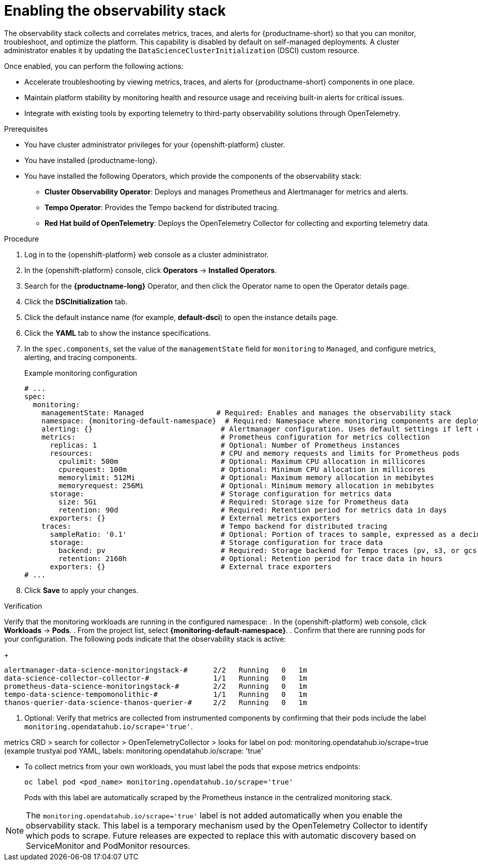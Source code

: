 :_module-type: PROCEDURE

[id="enabling-the-observability-stack_{context}"]
= Enabling the observability stack

[role="_abstract"]
The observability stack collects and correlates metrics, traces, and alerts for {productname-short} so that you can monitor, troubleshoot, and optimize the platform. This capability is disabled by default on self-managed deployments. A cluster administrator enables it by updating the `DataScienceClusterInitialization` (DSCI) custom resource.

Once enabled, you can perform the following actions:

* Accelerate troubleshooting by viewing metrics, traces, and alerts for {productname-short} components in one place.
* Maintain platform stability by monitoring health and resource usage and receiving built-in alerts for critical issues.
* Integrate with existing tools by exporting telemetry to third-party observability solutions through OpenTelemetry.

.Prerequisites
* You have cluster administrator privileges for your {openshift-platform} cluster.
* You have installed {productname-long}.
* You have installed the following Operators, which provide the components of the observability stack:
** *Cluster Observability Operator*: Deploys and manages Prometheus and Alertmanager for metrics and alerts.
** *Tempo Operator*: Provides the Tempo backend for distributed tracing.
** *Red Hat build of OpenTelemetry*: Deploys the OpenTelemetry Collector for collecting and exporting telemetry data.

.Procedure
. Log in to the {openshift-platform} web console as a cluster administrator.
. In the {openshift-platform} console, click *Operators* → *Installed Operators*.
. Search for the *{productname-long}* Operator, and then click the Operator name to open the Operator details page.
. Click the *DSCInitialization* tab.
. Click the default instance name (for example, *default-dsci*) to open the instance details page.
. Click the *YAML* tab to show the instance specifications.
. In the `spec.components`, set the value of the `managementState` field for `monitoring` to `Managed`, and configure metrics, alerting, and tracing components.
+
.Example monitoring configuration
[source,yaml]
----
# ...
spec:
  monitoring:
    managementState: Managed                 # Required: Enables and manages the observability stack
    namespace: {monitoring-default-namespace}  # Required: Namespace where monitoring components are deployed
    alerting: {}                              # Alertmanager configuration. Uses default settings if left empty.
    metrics:                                  # Prometheus configuration for metrics collection
      replicas: 1                             # Optional: Number of Prometheus instances
      resources:                              # CPU and memory requests and limits for Prometheus pods
        cpulimit: 500m                        # Optional: Maximum CPU allocation in millicores
        cpurequest: 100m                      # Optional: Minimum CPU allocation in millicores
        memorylimit: 512Mi                    # Optional: Maximum memory allocation in mebibytes
        memoryrequest: 256Mi                  # Optional: Minimum memory allocation in mebibytes
      storage:                                # Storage configuration for metrics data
        size: 5Gi                             # Required: Storage size for Prometheus data
        retention: 90d                        # Required: Retention period for metrics data in days
      exporters: {}                           # External metrics exporters
    traces:                                   # Tempo backend for distributed tracing
      sampleRatio: '0.1'                      # Optional: Portion of traces to sample, expressed as a decimal
      storage:                                # Storage configuration for trace data
        backend: pv                           # Required: Storage backend for Tempo traces (pv, s3, or gcs)
        retention: 2160h                      # Optional: Retention period for trace data in hours
      exporters: {}                           # External trace exporters
# ...
----
. Click *Save* to apply your changes.

.Verification

Verify that the monitoring workloads are running in the configured namespace:
. In the {openshift-platform} web console, click *Workloads* → *Pods*.
. From the project list, select *{monitoring-default-namespace}*.
. Confirm that there are running pods for your configuration. The following pods indicate that the observability stack is active:
+
[source,terminal]
----
alertmanager-data-science-monitoringstack-#      2/2   Running   0   1m
data-science-collector-collector-#               1/1   Running   0   1m
prometheus-data-science-monitoringstack-#        2/2   Running   0   1m
tempo-data-science-tempomonolithic-#             1/1   Running   0   1m
thanos-querier-data-science-thanos-querier-#     2/2   Running   0   1m
----

. Optional: Verify that metrics are collected from instrumented components by confirming that their pods include the label `monitoring.opendatahub.io/scrape='true'`.


metrics
CRD > search for collector > OpenTelemetryCollector > looks for label on pod: monitoring.opendatahub.io/scrape=true 
  (example trustyai pod YAML, labels: monitoring.opendatahub.io/scrape: 'true'


* To collect metrics from your own workloads, you must label the pods that expose metrics endpoints:
+
[source,terminal]
----
oc label pod <pod_name> monitoring.opendatahub.io/scrape='true'
----
+
Pods with this label are automatically scraped by the Prometheus instance in the centralized monitoring stack.

[NOTE]
====
The `monitoring.opendatahub.io/scrape='true'` label is not added automatically when you enable the observability stack.  
This label is a temporary mechanism used by the OpenTelemetry Collector to identify which pods to scrape.  
Future releases are expected to replace this with automatic discovery based on ServiceMonitor and PodMonitor resources.
====